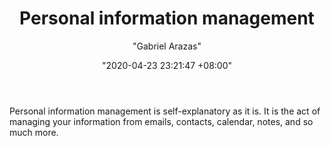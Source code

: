 #+TITLE: Personal information management
#+AUTHOR: "Gabriel Arazas"
#+EMAIL: "foo.dogsquared@gmail.com"
#+DATE: "2020-04-23 23:21:47 +08:00"
#+DATE_MODIFIED: "2020-09-09 05:17:10 +08:00"
#+LANGUAGE: en
#+OPTIONS: toc:t
#+PROPERTY: header-args  :exports both


Personal information management is self-explanatory as it is.
It is the act of managing your information from emails, contacts, calendar, notes, and so much more.
